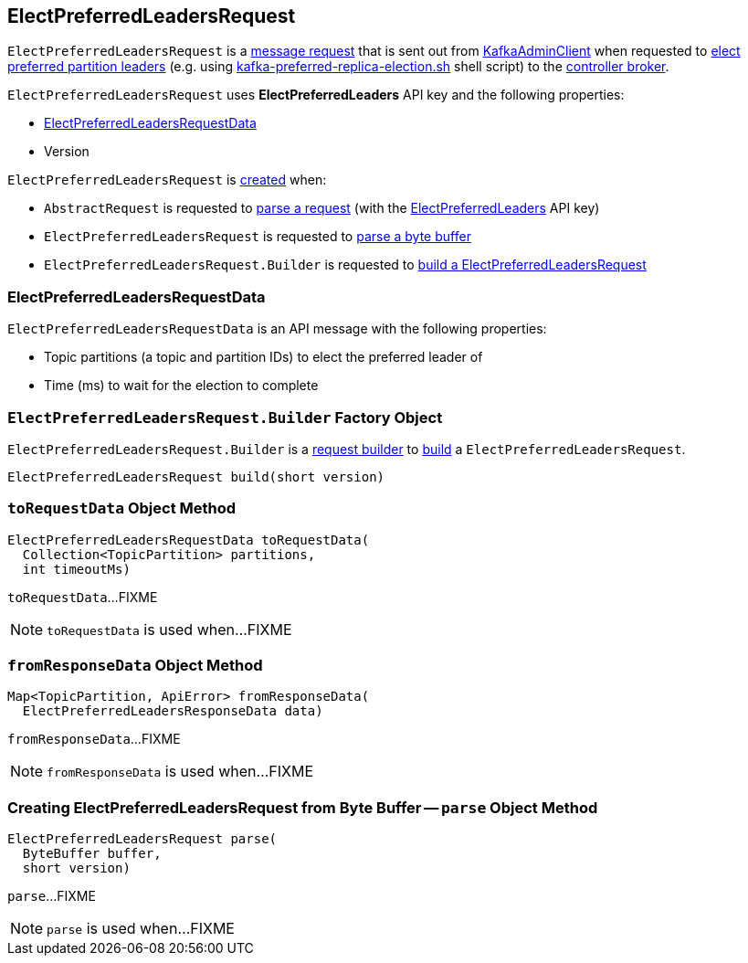 == [[ElectPreferredLeadersRequest]] ElectPreferredLeadersRequest

`ElectPreferredLeadersRequest` is a <<kafka-common-requests-AbstractRequest.adoc#, message request>> that is sent out from <<kafka-clients-admin-KafkaAdminClient.adoc#, KafkaAdminClient>> when requested to <<kafka-clients-admin-KafkaAdminClient.adoc#electPreferredLeaders, elect preferred partition leaders>> (e.g. using <<kafka-tools-kafka-preferred-replica-election.adoc#, kafka-preferred-replica-election.sh>> shell script) to the <<kafka-server-KafkaApis.adoc#ElectPreferredLeaders, controller broker>>.

[[ELECT_PREFERRED_LEADERS]][[creating-instance]]
`ElectPreferredLeadersRequest` uses *ElectPreferredLeaders* API key and the following properties:

* [[data]] <<ElectPreferredLeadersRequestData, ElectPreferredLeadersRequestData>>
* [[version]] Version

`ElectPreferredLeadersRequest` is <<creating-instance, created>> when:

* `AbstractRequest` is requested to <<kafka-common-requests-AbstractRequest.adoc#parseRequest, parse a request>> (with the <<ELECT_PREFERRED_LEADERS, ElectPreferredLeaders>> API key)

* `ElectPreferredLeadersRequest` is requested to <<parse, parse a byte buffer>>

* `ElectPreferredLeadersRequest.Builder` is requested to <<build, build a ElectPreferredLeadersRequest>>

=== [[ElectPreferredLeadersRequestData]] ElectPreferredLeadersRequestData

`ElectPreferredLeadersRequestData` is an API message with the following properties:

* [[topicPartitions]] Topic partitions (a topic and partition IDs) to elect the preferred leader of
* [[timeoutMs]] Time (ms) to wait for the election to complete

=== [[ElectPreferredLeadersRequest.Builder]][[Builder]][[build]] `ElectPreferredLeadersRequest.Builder` Factory Object

`ElectPreferredLeadersRequest.Builder` is a <<kafka-common-requests-AbstractRequest-Builder.adoc#, request builder>> to <<kafka-common-requests-AbstractRequest-Builder.adoc#build, build>> a `ElectPreferredLeadersRequest`.

[source, java]
----
ElectPreferredLeadersRequest build(short version)
----

=== [[toRequestData]] `toRequestData` Object Method

[source, java]
----
ElectPreferredLeadersRequestData toRequestData(
  Collection<TopicPartition> partitions,
  int timeoutMs)
----

`toRequestData`...FIXME

NOTE: `toRequestData` is used when...FIXME

=== [[fromResponseData]] `fromResponseData` Object Method

[source, java]
----
Map<TopicPartition, ApiError> fromResponseData(
  ElectPreferredLeadersResponseData data)
----

`fromResponseData`...FIXME

NOTE: `fromResponseData` is used when...FIXME

=== [[parse]] Creating ElectPreferredLeadersRequest from Byte Buffer -- `parse` Object Method

[source, java]
----
ElectPreferredLeadersRequest parse(
  ByteBuffer buffer,
  short version)
----

`parse`...FIXME

NOTE: `parse` is used when...FIXME
